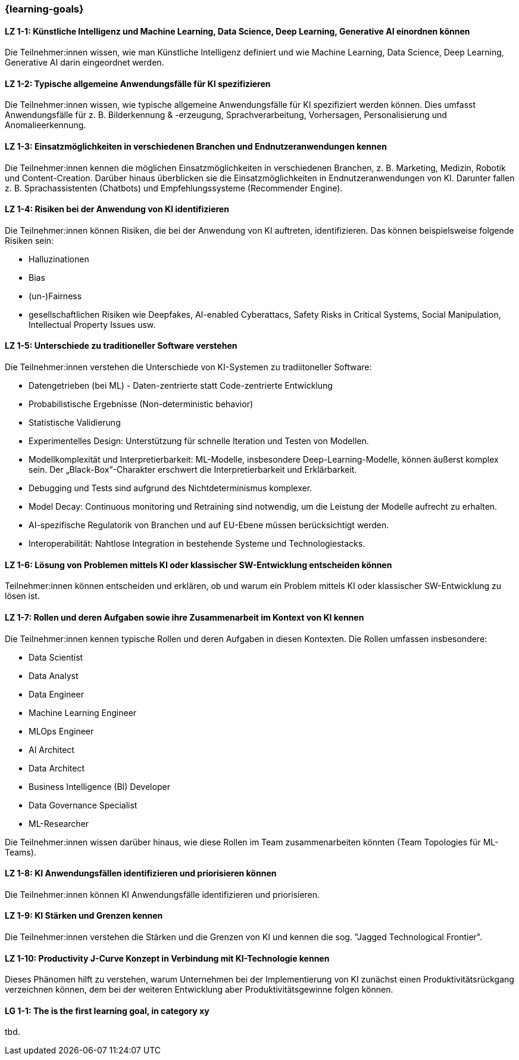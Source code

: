 === {learning-goals}

// tag::DE[]

[[LZ-1-1]]
==== LZ 1-1: Künstliche Intelligenz und Machine Learning, Data Science, Deep Learning, Generative AI einordnen können

Die Teilnehmer:innen wissen, wie man Künstliche Intelligenz definiert und wie Machine Learning, Data Science, Deep Learning, Generative AI darin eingeordnet werden.

[[LZ-1-2]]
==== LZ 1-2: Typische allgemeine Anwendungsfälle für KI spezifizieren

Die Teilnehmer:innen wissen, wie typische allgemeine Anwendungsfälle für KI spezifiziert werden können. Dies umfasst Anwendungsfälle für z.{nbsp}B. Bilderkennung & -erzeugung, Sprachverarbeitung, Vorhersagen, Personalisierung und Anomalieerkennung.

[[LZ-1-3]]
==== LZ 1-3: Einsatzmöglichkeiten in verschiedenen Branchen und Endnutzeranwendungen kennen

Die Teilnehmer:innen kennen die möglichen Einsatzmöglichkeiten in verschiedenen Branchen, z.{nbsp}B. Marketing, Medizin, Robotik und Content-Creation. Darüber hinaus überblicken sie die Einsatzmöglichkeiten in Endnutzeranwendungen von KI. Darunter fallen z.{nbsp}B. Sprachassistenten (Chatbots) und Empfehlungssysteme (Recommender Engine).


[[LZ-1-4]]
==== LZ 1-4: Risiken bei der Anwendung von KI identifizieren

Die Teilnehmer:innen können Risiken, die bei der Anwendung von KI auftreten, identifizieren. Das können beispielsweise folgende Risiken sein:

* Halluzinationen
* Bias
* (un-)Fairness
* gesellschaftlichen Risiken wie Deepfakes, AI-enabled Cyberattacs, Safety Risks in Critical Systems, Social Manipulation, Intellectual Property Issues usw.



[[LZ-1-5]]
==== LZ 1-5: Unterschiede zu traditioneller Software verstehen

Die Teilnehmer:innen verstehen die Unterschiede von KI-Systemen zu tradiitoneller Software:

* Datengetrieben (bei ML) - Daten-zentrierte statt Code-zentrierte Entwicklung
* Probabilistische Ergebnisse (Non-deterministic behavior)
* Statistische Validierung
* Experimentelles Design: Unterstützung für schnelle Iteration und Testen von Modellen.
* Modellkomplexität und Interpretierbarkeit: ML-Modelle, insbesondere Deep-Learning-Modelle, können äußerst komplex sein. Der „Black-Box“-Charakter erschwert die Interpretierbarkeit und Erklärbarkeit.
* Debugging und Tests sind aufgrund des Nichtdeterminismus komplexer.
* Model Decay: Continuous monitoring und Retraining sind notwendig, um die Leistung der Modelle aufrecht zu erhalten.
* AI-spezifische Regulatorik von Branchen und auf EU-Ebene müssen berücksichtigt werden.
* Interoperabilität: Nahtlose Integration in bestehende Systeme und Technologiestacks.

[[LZ-1-6]]
==== LZ 1-6: Lösung von Problemen mittels KI oder klassischer SW-Entwicklung entscheiden können

Teilnehmer:innen können entscheiden und erklären, ob und warum ein Problem mittels KI oder klassischer SW-Entwicklung zu lösen ist.

[[LZ-1-7]]
==== LZ 1-7: Rollen und deren Aufgaben sowie ihre Zusammenarbeit im Kontext von KI kennen

Die Teilnehmer:innen kennen typische Rollen und deren Aufgaben in diesen Kontexten. Die Rollen umfassen insbesondere:

* Data Scientist
* Data Analyst
* Data Engineer
* Machine Learning Engineer
* MLOps Engineer
* AI Architect
* Data Architect
* Business Intelligence (BI) Developer
* Data Governance Specialist
* ML-Researcher

Die Teilnehmer:innen wissen darüber hinaus, wie diese Rollen im Team zusammenarbeiten könnten (Team Topologies für ML-Teams).



[[LZ-1-8]]
==== LZ 1-8: KI Anwendungsfällen identifizieren und priorisieren können

Die Teilnehmer:innen können KI Anwendungsfälle identifizieren und priorisieren.

[[LZ-1-9]]
==== LZ 1-9: KI Stärken und Grenzen kennen

Die Teilnehmer:innen verstehen die Stärken und die Grenzen von KI und kennen die sog. "Jagged Technological Frontier".

[[LZ-1-10]]
==== LZ 1-10: Productivity J-Curve Konzept in Verbindung mit KI-Technologie kennen

Dieses Phänomen hilft zu verstehen, warum Unternehmen bei der Implementierung von KI zunächst einen Produktivitätsrückgang verzeichnen können, dem bei der weiteren Entwicklung aber Produktivitätsgewinne folgen können.


// end::DE[]

// tag::EN[]
[[LG-1-1]]
==== LG 1-1: The is the first learning goal, in category xy
tbd.
// end::EN[]
